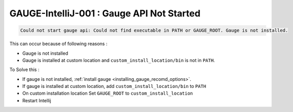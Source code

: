 GAUGE-IntelliJ-001 : Gauge API Not Started
------------------------------------------

.. code-block:: text

    Could not start gauge api: Could not find executable in PATH or GAUGE_ROOT. Gauge is not installed.

This can occur because of following reasons :

- Gauge is not installed
- Gauge is installed at custom location and ``custom_install_location/bin`` is not in ``PATH``.

To Solve this :

- If gauge is not installed, :ref:`install gauge <installing_gauge_recomd_options>`.
- If gauge is installed at custom location, add ``custom_install_location/bin`` to ``PATH``
- On custom installation location Set ``GAUGE_ROOT`` to ``custom_install_location``
- Restart Intellij